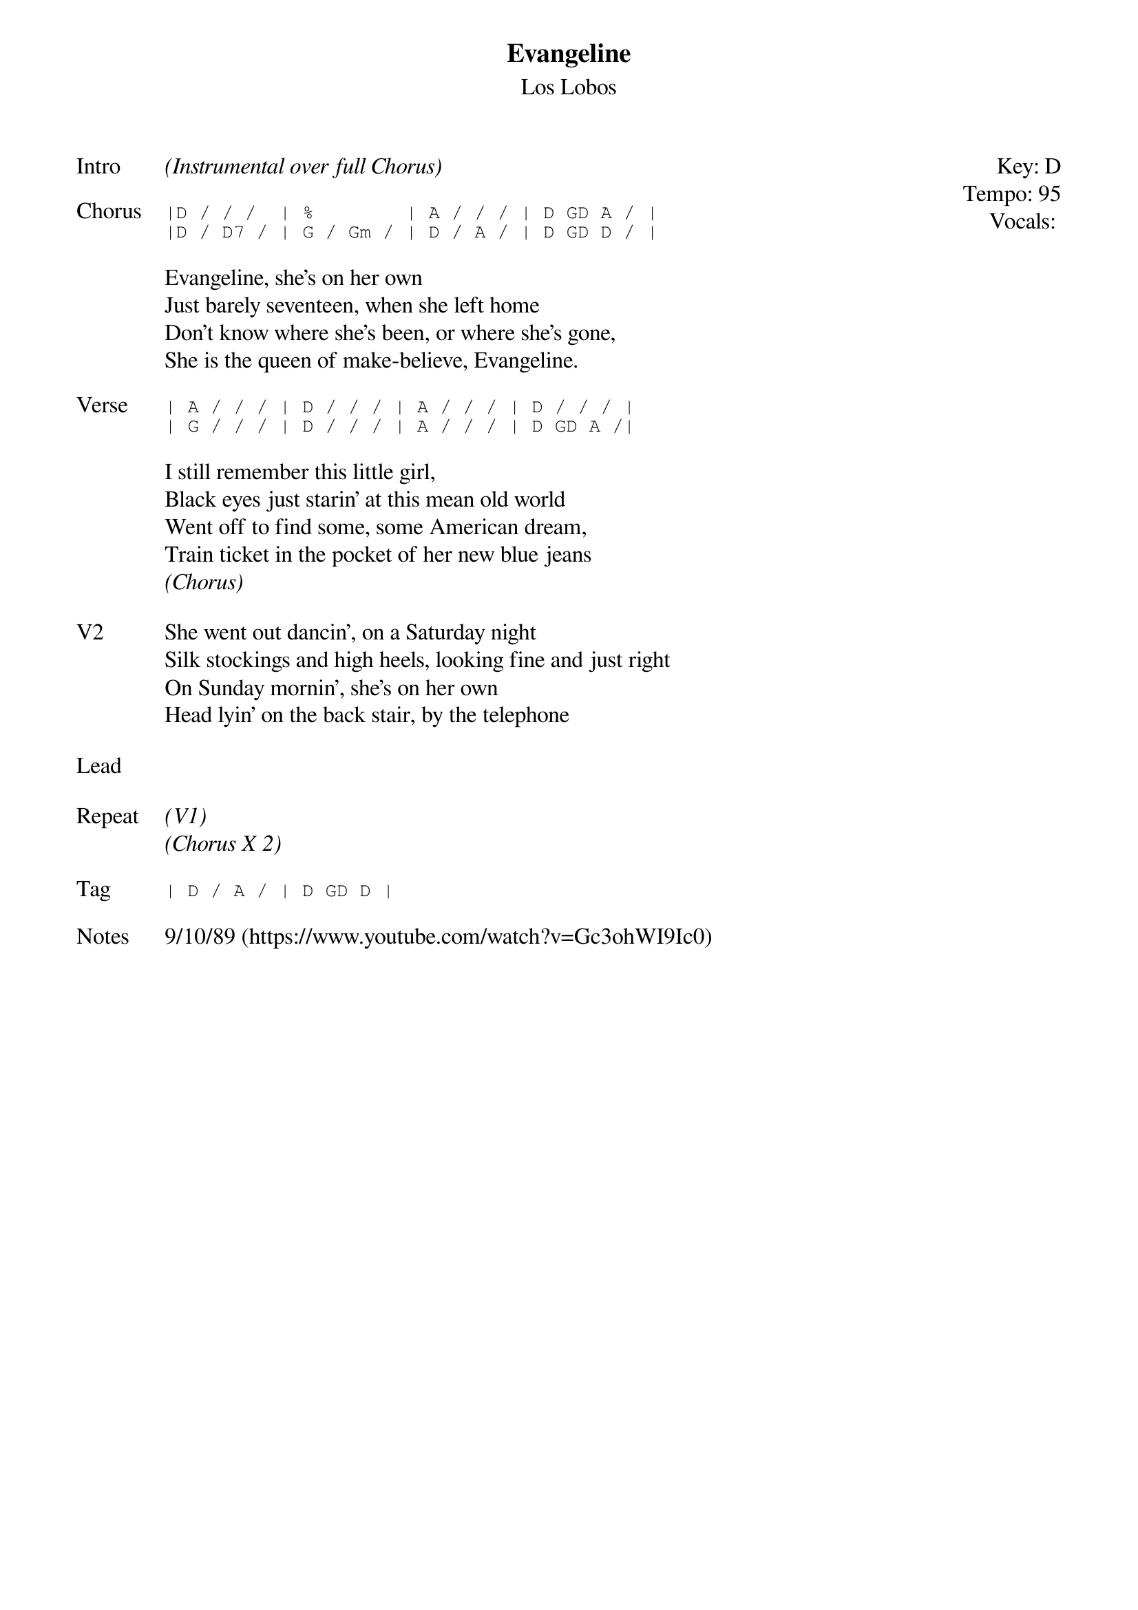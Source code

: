 {t:Evangeline}
{st:Los Lobos}
{key: D}
{tempo: 95}
{meta: vocals JM}

{start_of_textblock label="" flush="right" anchor="line" x="100%"}
Key: %{key}
Tempo: %{tempo}
Vocals: %{vocals}
{end_of_textblock}
{sov: Intro}
<i>(Instrumental over full Chorus)</i>
{eov}

{sot: Chorus}
|D / / /  | %        | A / / / | D GD A / |
|D / D7 / | G / Gm / | D / A / | D GD D / |
{eot}

{sov}
Evangeline, she's on her own
Just barely seventeen, when she left home
Don't know where she's been, or where she's gone,
She is the queen of make-believe, Evangeline.
{eov}

{sot: Verse}
| A / / / | D / / / | A / / / | D / / / |
| G / / / | D / / / | A / / / | D GD A /|
{eot}

{sov}
I still remember this little girl,
Black eyes just starin' at this mean old world
Went off to find some, some American dream,
Train ticket in the pocket of her new blue jeans
<i>(Chorus)</i>
{eov}

{sov: V2}
She went out dancin', on a Saturday night
Silk stockings and high heels, looking fine and just right
On Sunday mornin', she's on her own
Head lyin' on the back stair, by the telephone
{eov}

{sov: Lead}
<i> </i>
{eov}

{sov: Repeat}
<i>(V1)</i>
<i>(Chorus X 2)</i>
{eov}

{sot: Tag}
| D / A / | D GD D |
{eot}

{sov: Notes}
9/10/89 (https://www.youtube.com/watch?v=Gc3ohWI9Ic0)
{eov}
